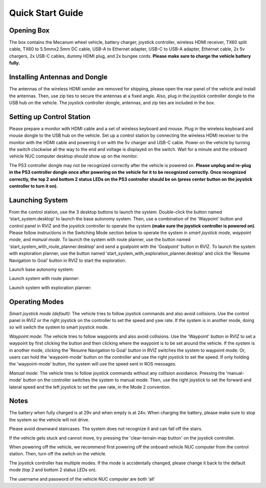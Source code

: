 Quick Start Guide
=================

Opening Box
-----------

The box contains the Mecanum wheel vehicle, battery charger, joystick controller, wireless HDMI receiver, TX60 split cable, TX60 to 5.5mmx2.5mm DC cable, USB-A to Ethernet adapter, USB-C to USB-A adapter, Ethernet cable, 2x 5v chargers, 2x USB-C cables, dummy HDMI plug, and 2x bungee cords. **Please make sure to charge the vehicle battery fully.**

|pic1| |pic2|

.. |pic1| image:: ./images/image42.jpg
   :width: 33.5% 

.. |pic2| image:: ./images/image43.jpg
   :width: 55%

Installing Antennas and Dongle
------------------------------

The antennas of the wireless HDMI sender are removed for shipping, please open the rear panel of the vehicle and install the antennas. Then, use zip ties to secure the antennas at a fixed angle. Also, plug in the joystick controller dongle to the USB hub on the vehicle. The joystick controller dongle, antennas, and zip ties are included in the box.

.. image:: ./images/image36.jpg
    :width: 70%

Setting up Control Station
--------------------------

Please prepare a monitor with HDMI cable and a set of wireless keyboard and mouse. Plug in the wireless keyboard and mouse dongle to the USB hub on the vehicle. Set up a control station by connecting the wireless HDMI receiver to the monitor with the HDMI cable and powering it on with the 5v charger and USB-C cable. Power on the vehicle by turning the switch clockwise all the way to the end and voltage is displayed on the switch. Wait for a minute and the onboard vehicle NUC computer desktop should show up on the monitor.

.. image:: ./images/image37.jpg
    :width: 80%

The PS3 controller dongle may not be recognized correctly after the vehicle is powered on. **Please unplug and re-plug in the PS3 controller dongle once after powering on the vehicle for it to be recognized correctly. Once recognized correctly, the top 2 and bottom 2 status LEDs on the PS3 controller should be on (press center button on the joystick controller to turn it on).**

.. image:: ./images/image38.jpg
    :width: 45%

Launching System
----------------

From the control station, use the 3 desktop buttons to launch the system. Double-click the button named ‘start_system.desktop’ to launch the base autonomy system. Then, use a combination of the 'Waypoint' button and control panel in RVIZ and the joystick controller to operate the system **(make sure the joystick controller is powered on)**. Please follow instructions in the Switching Mode section below to operate the system in *smart joystick mode*, *waypoint mode*, and *manual mode*. To launch the system with route planner, use the button named ‘start_system_with_route_planner.desktop’ and send a goalpoint with the 'Goalpoint' button in RVIZ. To launch the system with exploration planner, use the button named ‘start_system_with_exploration_planner.desktop’ and click the 'Resume Navigation to Goal' button in RVIZ to start the exploration.

Launch base autonomy system:

.. image:: ./images/image39.jpg
    :width: 75%

Launch system with route planner:

.. image:: ./images/image40.jpg
    :width: 75%

Launch system with exploration planner:

.. image:: ./images/image41.jpg
    :width: 75%

Operating Modes
---------------

*Smart joystick mode (default)*: The vehicle tries to follow joystick commands and also avoid collisions. Use the control panel in RVIZ or the right joystick on the controller to set the speed and yaw rate. If the system is in another mode, doing so will switch the system to smart joystick mode.

*Waypoint mode*: The vehicle tries to follow waypoints and also avoid collisions. Use the 'Waypoint' button in RVIZ to set a waypoint by first clicking the button and then clicking where the waypoint is to be set around the vehicle. If the system is in another mode, clicking the 'Resume Navigation to Goal' button in RVIZ switches the system to waypoint mode. Or, users can hold the 'waypoint-mode' button on the controller and use the right joystick to set the speed. If only holding the 'waypoint-mode' button, the system will use the speed sent in ROS messages.

*Manual mode*: The vehicle tries to follow joystick commands without any collision avoidance. Pressing the 'manual-mode' button on the controller switches the system to manual mode. Then, use the right joystick to set the forward and lateral speed and the left joystick to set the yaw rate, in the Mode 2 convention.

|pic1| |pic2|

.. |pic1| image:: ../images/image15.jpg
    :width: 55% 

.. |pic2| image:: ../images/image21.jpg
    :width: 30%

Notes
-----

The battery when fully charged is at 29v and when empty is at 24v. When charging the battery, please make sure to stop the system so the vehicle will not drive.

Please avoid downward staircases. The system does not recognize it and can fall off the stairs.

If the vehicle gets stuck and cannot move, try pressing the 'clear-terrain-map button' on the joystick controller.

When powering off the vehicle, we recommend first powering off the onboard vehicle NUC computer from the control station. Then, turn off the switch on the vehicle.

The joystick controller has multiple modes. If the mode is accidentally changed, please change it back to the default mode (top 2 and bottom 2 status LEDs on).

The username and password of the vehicle NUC computer are both ‘all’


